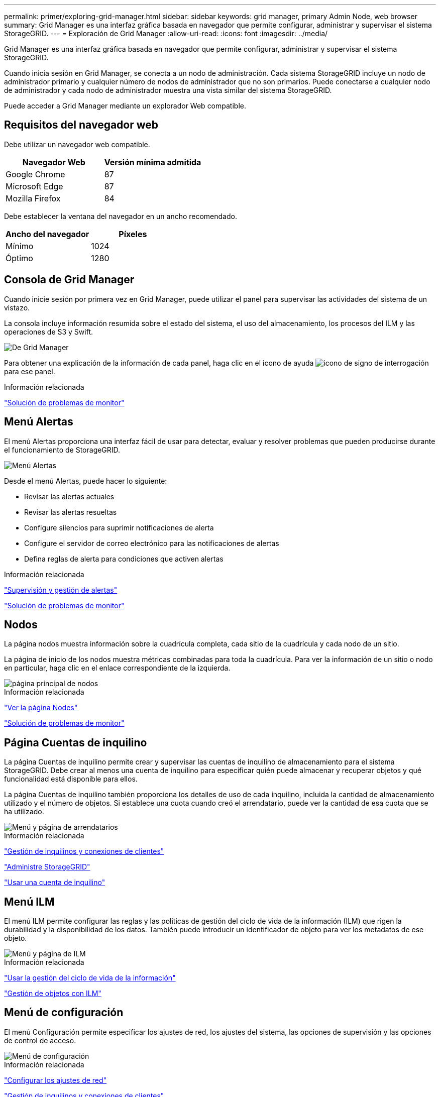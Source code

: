 ---
permalink: primer/exploring-grid-manager.html 
sidebar: sidebar 
keywords: grid manager, primary Admin Node, web browser 
summary: Grid Manager es una interfaz gráfica basada en navegador que permite configurar, administrar y supervisar el sistema StorageGRID. 
---
= Exploración de Grid Manager
:allow-uri-read: 
:icons: font
:imagesdir: ../media/


[role="lead"]
Grid Manager es una interfaz gráfica basada en navegador que permite configurar, administrar y supervisar el sistema StorageGRID.

Cuando inicia sesión en Grid Manager, se conecta a un nodo de administración. Cada sistema StorageGRID incluye un nodo de administrador primario y cualquier número de nodos de administrador que no son primarios. Puede conectarse a cualquier nodo de administrador y cada nodo de administrador muestra una vista similar del sistema StorageGRID.

Puede acceder a Grid Manager mediante un explorador Web compatible.



== Requisitos del navegador web

Debe utilizar un navegador web compatible.

[cols="1a,1a"]
|===
| Navegador Web | Versión mínima admitida 


 a| 
Google Chrome
 a| 
87



 a| 
Microsoft Edge
 a| 
87



 a| 
Mozilla Firefox
 a| 
84

|===
Debe establecer la ventana del navegador en un ancho recomendado.

[cols="1a,1a"]
|===
| Ancho del navegador | Píxeles 


 a| 
Mínimo
 a| 
1024



 a| 
Óptimo
 a| 
1280

|===


== Consola de Grid Manager

Cuando inicie sesión por primera vez en Grid Manager, puede utilizar el panel para supervisar las actividades del sistema de un vistazo.

La consola incluye información resumida sobre el estado del sistema, el uso del almacenamiento, los procesos del ILM y las operaciones de S3 y Swift.

image::../media/grid_manager_dashboard.png[De Grid Manager]

Para obtener una explicación de la información de cada panel, haga clic en el icono de ayuda image:../media/icon_nms_question.gif["icono de signo de interrogación"] para ese panel.

.Información relacionada
link:../monitor/index.html["Solución de problemas de  monitor"]



== Menú Alertas

El menú Alertas proporciona una interfaz fácil de usar para detectar, evaluar y resolver problemas que pueden producirse durante el funcionamiento de StorageGRID.

image::../media/alerts_menu.png[Menú Alertas]

Desde el menú Alertas, puede hacer lo siguiente:

* Revisar las alertas actuales
* Revisar las alertas resueltas
* Configure silencios para suprimir notificaciones de alerta
* Configure el servidor de correo electrónico para las notificaciones de alertas
* Defina reglas de alerta para condiciones que activen alertas


.Información relacionada
link:monitoring-and-managing-alerts.html["Supervisión y gestión de alertas"]

link:../monitor/index.html["Solución de problemas de  monitor"]



== Nodos

La página nodos muestra información sobre la cuadrícula completa, cada sitio de la cuadrícula y cada nodo de un sitio.

La página de inicio de los nodos muestra métricas combinadas para toda la cuadrícula. Para ver la información de un sitio o nodo en particular, haga clic en el enlace correspondiente de la izquierda.

image::../media/nodes_menu.png[página principal de nodos]

.Información relacionada
link:viewing-nodes-page.html["Ver la página Nodes"]

link:../monitor/index.html["Solución de problemas de  monitor"]



== Página Cuentas de inquilino

La página Cuentas de inquilino permite crear y supervisar las cuentas de inquilino de almacenamiento para el sistema StorageGRID. Debe crear al menos una cuenta de inquilino para especificar quién puede almacenar y recuperar objetos y qué funcionalidad está disponible para ellos.

La página Cuentas de inquilino también proporciona los detalles de uso de cada inquilino, incluida la cantidad de almacenamiento utilizado y el número de objetos. Si establece una cuota cuando creó el arrendatario, puede ver la cantidad de esa cuota que se ha utilizado.

image::../media/tenants_menu_and_page.png[Menú y página de arrendatarios]

.Información relacionada
link:managing-tenants-and-client-connections.html["Gestión de inquilinos y conexiones de clientes"]

link:../admin/index.html["Administre StorageGRID"]

link:../tenant/index.html["Usar una cuenta de inquilino"]



== Menú ILM

El menú ILM permite configurar las reglas y las políticas de gestión del ciclo de vida de la información (ILM) que rigen la durabilidad y la disponibilidad de los datos. También puede introducir un identificador de objeto para ver los metadatos de ese objeto.

image::../media/ilm_menu_and_page.png[Menú y página de ILM]

.Información relacionada
link:using-information-lifecycle-management.html["Usar la gestión del ciclo de vida de la información"]

link:../ilm/index.html["Gestión de objetos con ILM"]



== Menú de configuración

El menú Configuración permite especificar los ajustes de red, los ajustes del sistema, las opciones de supervisión y las opciones de control de acceso.

image::../media/configuration_menu.png[Menú de configuración]

.Información relacionada
link:configuring-network-settings.html["Configurar los ajustes de red"]

link:managing-tenants-and-client-connections.html["Gestión de inquilinos y conexiones de clientes"]

link:reviewing-audit-messages.html["Revisión de mensajes de auditoría"]

link:controlling-storagegrid-access.html["Control del acceso a StorageGRID"]

link:../admin/index.html["Administre StorageGRID"]

link:../monitor/index.html["Solución de problemas de  monitor"]

link:../audit/index.html["Revisar los registros de auditoría"]



== Menú de mantenimiento

El menú Mantenimiento le permite realizar tareas de mantenimiento, tareas de red y tareas del sistema.

image::../media/maintenance_menu_and_page.png[Menú y página de mantenimiento]



=== Tareas de mantenimiento

Las tareas de mantenimiento incluyen:

* Retirada de operaciones para eliminar sitios y nodos de grid no utilizados.
* Operaciones de ampliación para añadir nuevos sitios y nodos de grid.
* Operaciones de recuperación para reemplazar un nodo con fallos y restaurar datos.




=== Red

Las tareas de red que se pueden realizar en el menú Mantenimiento incluyen:

* Edición de información sobre servidores DNS.
* Configurar las subredes utilizadas en la red de cuadrícula.
* Editar información sobre los servidores NTP.




=== Sistema

Las tareas del sistema que se pueden realizar en el menú Mantenimiento son:

* Consulta de detalles de la licencia de StorageGRID actual o carga de una nueva licencia.
* Generación de un paquete de recuperación.
* Realizar actualizaciones del software StorageGRID, incluidas actualizaciones de software, correcciones urgentes y actualizaciones del software de sistema operativo SANtricity en dispositivos seleccionados.


.Información relacionada
link:performing-maintenance-procedures.html["Realizar procedimientos de mantenimiento"]

link:downloading-recovery-package.html["Descarga del paquete de recuperación"]

link:../expand/index.html["Amplíe su grid"]

link:../upgrade/index.html["Actualizar el software de"]

link:../maintain/index.html["Mantener  recuperar"]

link:../sg6000/index.html["Dispositivos de almacenamiento SG6000"]

link:../sg5700/index.html["Dispositivos de almacenamiento SG5700"]

link:../sg5600/index.html["Dispositivos de almacenamiento SG5600"]



== Menú de soporte

El menú Soporte ofrece opciones que ayudan al soporte técnico a analizar y solucionar problemas del sistema. Hay dos partes en el menú Soporte: Herramientas y alarmas (heredadas).

image::../media/support_menu.png[Menú de soporte]



=== Herramientas

En la sección Herramientas del menú Soporte, puede:

* Habilite AutoSupport.
* Realice un conjunto de comprobaciones de diagnóstico en el estado actual de la cuadrícula.
* Acceda al árbol de topología de cuadrícula para ver información detallada acerca de los nodos de la cuadrícula, los servicios y los atributos.
* Recuperar los archivos de registro y los datos del sistema.
* Revise las métricas y los gráficos detallados.
+

IMPORTANT: Las herramientas disponibles en la opción * Metrics* están diseñadas para su uso por el soporte técnico. Algunas funciones y elementos de menú de estas herramientas no son intencionalmente funcionales.





=== Alarmas (heredadas)

En la sección Alarmas (heredadas) del menú Soporte, puede revisar las alarmas actuales, históricas y globales, así como configurar notificaciones por correo electrónico para alarmas antiguas y AutoSupport.

.Información relacionada
link:storagegrid-architecture-and-network-topology.html["Arquitectura de StorageGRID y topología de red"]

link:storagegrid-attributes.html["Atributos de la StorageGRID"]

link:using-storagegrid-support-options.html["Usar las opciones de soporte de StorageGRID"]

link:../admin/index.html["Administre StorageGRID"]

link:../monitor/index.html["Solución de problemas de  monitor"]



== Menú de ayuda

La opción Ayuda proporciona acceso al centro de documentación de StorageGRID para la versión actual y a la documentación de API. También puede determinar qué versión de StorageGRID está instalada actualmente.

image::../media/help_menu.png[Menú Ayuda]

.Información relacionada
link:../admin/index.html["Administre StorageGRID"]
